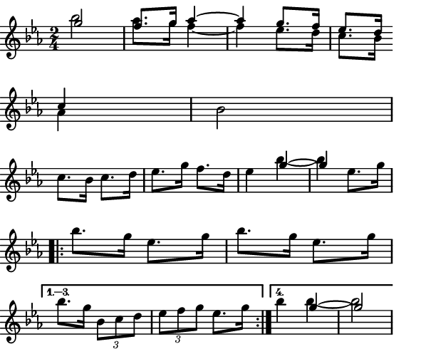\version "2.12.1"

\paper
{
  make-footer=##f
  make-header=##f

  left-margin = 0\cm
  top-margin = 0\cm
  bottom-margin = 0\cm

  indent = 0\cm
  between-system-padding = 1\mm

  paper-width = 7.5\cm
  line-width = 7\cm
  paper-height = 6.4\cm
}

{
  #(set-global-staff-size 12)
  \key ees \major
  \time 2/4
  \relative c''{
    << {g'2 f8. g16 aes4~ aes4 g8. f16 ees8. d16} \\ {bes'2 aes8. g16 f4~ f4 ees8. d16 c8. bes16} >>  \break
    << {c4}\\{aes4} >> bes2 \break
    c8. bes16 c8. d16 ees8. g16 f8. d16 ees4 << {g4~ g4}\\{bes4~ bes} >> ees,8. g16 \break
    \repeat volta 4 { bes8. g16 ees8. g16 bes8. g16 ees8. g16 \break }
    \alternative { {bes8. g16 \times 2/3 { bes,8 c d } \times 2/3 { ees f g } ees8. g16} { bes4 << {g4~ g2}\\{bes4~ bes2} >> } }
  }
}
